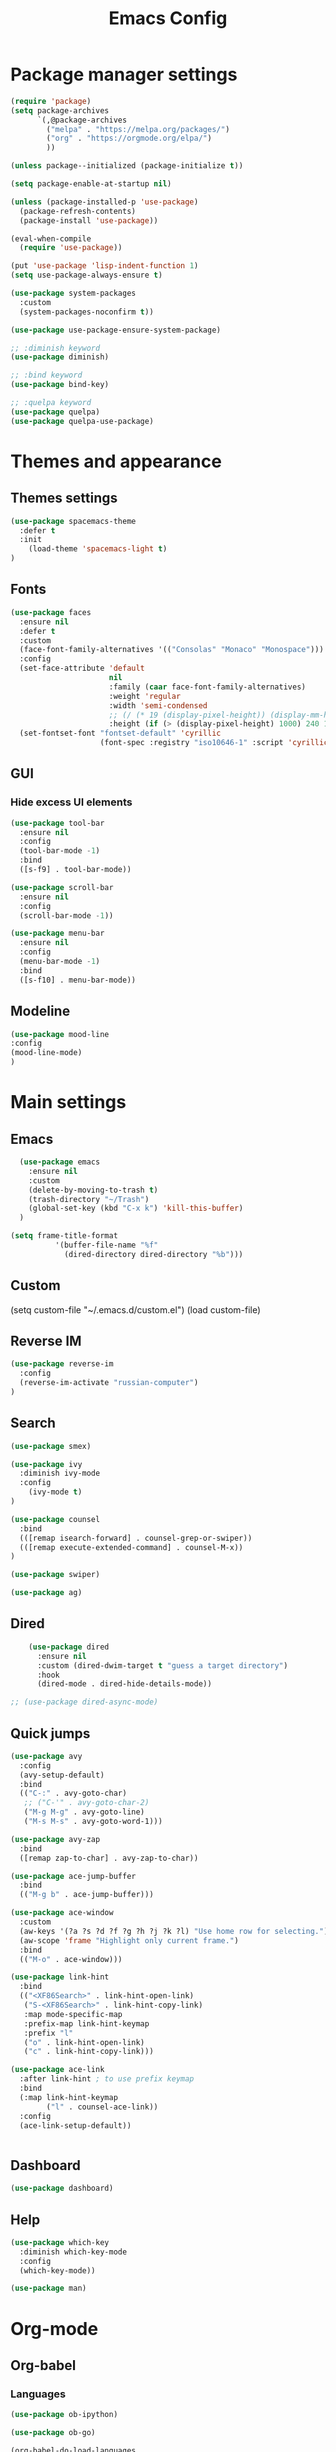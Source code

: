 #+TITLE: Emacs Config
#+INFOJS_OPT: view:t toc:t ltoc:t mouse:underline buttons:0 path:https://www.linux.org.ru/tango/combined.css
#+HTML_HEAD: <link rel="stylesheet" type="text/css" href="http://www.pirilampo.org/styles/readtheorg/css/htmlize.css"/>
#+HTML_HEAD: <link rel="stylesheet" type="text/css" href="http://www.pirilampo.org/styles/readtheorg/css/readtheorg.css"/>
#+PROPERTY: header-args :tangle yes

* Package manager settings

#+begin_src emacs-lisp :tangle yes
(require 'package)
(setq package-archives
      `(,@package-archives
        ("melpa" . "https://melpa.org/packages/")
        ("org" . "https://orgmode.org/elpa/")
        ))

(unless package--initialized (package-initialize t))

(setq package-enable-at-startup nil)

(unless (package-installed-p 'use-package)
  (package-refresh-contents)
  (package-install 'use-package))

(eval-when-compile
  (require 'use-package))

(put 'use-package 'lisp-indent-function 1)
(setq use-package-always-ensure t)

(use-package system-packages
  :custom
  (system-packages-noconfirm t))

(use-package use-package-ensure-system-package)

;; :diminish keyword
(use-package diminish)

;; :bind keyword
(use-package bind-key)

;; :quelpa keyword
(use-package quelpa)
(use-package quelpa-use-package)
#+end_src

* Themes and appearance
** Themes settings

#+BEGIN_SRC emacs-lisp
(use-package spacemacs-theme
  :defer t
  :init
    (load-theme 'spacemacs-light t)
)
#+END_SRC

** Fonts

#+BEGIN_SRC emacs-lisp
(use-package faces
  :ensure nil
  :defer t
  :custom
  (face-font-family-alternatives '(("Consolas" "Monaco" "Monospace")))
  :config
  (set-face-attribute 'default
                      nil
                      :family (caar face-font-family-alternatives)
                      :weight 'regular
                      :width 'semi-condensed
                      ;; (/ (* 19 (display-pixel-height)) (display-mm-height))
                      :height (if (> (display-pixel-height) 1000) 240 120))
  (set-fontset-font "fontset-default" 'cyrillic
                    (font-spec :registry "iso10646-1" :script 'cyrillic)))
#+END_SRC

** GUI
*** Hide excess UI elements

    #+BEGIN_SRC emacs-lisp
     (use-package tool-bar
       :ensure nil
       :config
       (tool-bar-mode -1)
       :bind
       ([s-f9] . tool-bar-mode))

     (use-package scroll-bar
       :ensure nil
       :config
       (scroll-bar-mode -1))

     (use-package menu-bar
       :ensure nil
       :config
       (menu-bar-mode -1)
       :bind
       ([s-f10] . menu-bar-mode))
    #+END_SRC

** Modeline

#+BEGIN_SRC emacs-lisp
(use-package mood-line
:config
(mood-line-mode)
)
#+END_SRC

* Main settings
** Emacs

#+BEGIN_SRC emacs-lisp
  (use-package emacs
    :ensure nil
    :custom
    (delete-by-moving-to-trash t)
    (trash-directory "~/Trash")
    (global-set-key (kbd "C-x k") 'kill-this-buffer)
  )

(setq frame-title-format
          '(buffer-file-name "%f"
            (dired-directory dired-directory "%b")))
#+END_SRC

** Custom

#+BEGIN_EXAMPLE emacs-lisp
(setq custom-file "~/.emacs.d/custom.el")
(load custom-file)
#+END_EXAMPLE

** Reverse IM

#+BEGIN_SRC emacs-lisp
  (use-package reverse-im
    :config
    (reverse-im-activate "russian-computer")
  )
#+END_SRC

** Search

#+BEGIN_SRC emacs-lisp
(use-package smex)

(use-package ivy
  :diminish ivy-mode
  :config
    (ivy-mode t)
)

(use-package counsel
  :bind
  (([remap isearch-forward] . counsel-grep-or-swiper))
  (([remap execute-extended-command] . counsel-M-x))
)

(use-package swiper)
#+END_SRC

#+BEGIN_SRC emacs-lisp
(use-package ag)
#+END_SRC

** Dired

#+BEGIN_SRC emacs-lisp
    (use-package dired
      :ensure nil
      :custom (dired-dwim-target t "guess a target directory")
      :hook
      (dired-mode . dired-hide-details-mode))

;; (use-package dired-async-mode)
#+END_SRC

** Quick jumps

#+BEGIN_SRC emacs-lisp
    (use-package avy
      :config
      (avy-setup-default)
      :bind
      (("C-:" . avy-goto-char)
       ;; ("C-'" . avy-goto-char-2)
       ("M-g M-g" . avy-goto-line)
       ("M-s M-s" . avy-goto-word-1)))

    (use-package avy-zap
      :bind
      ([remap zap-to-char] . avy-zap-to-char))

    (use-package ace-jump-buffer
      :bind
      (("M-g b" . ace-jump-buffer)))

    (use-package ace-window
      :custom
      (aw-keys '(?a ?s ?d ?f ?g ?h ?j ?k ?l) "Use home row for selecting.")
      (aw-scope 'frame "Highlight only current frame.")
      :bind
      (("M-o" . ace-window)))

    (use-package link-hint
      :bind
      (("<XF86Search>" . link-hint-open-link)
       ("S-<XF86Search>" . link-hint-copy-link)
       :map mode-specific-map
       :prefix-map link-hint-keymap
       :prefix "l"
       ("o" . link-hint-open-link)
       ("c" . link-hint-copy-link)))

    (use-package ace-link
      :after link-hint ; to use prefix keymap
      :bind
      (:map link-hint-keymap
            ("l" . counsel-ace-link))
      :config
      (ace-link-setup-default))


#+END_SRC

** Dashboard

#+BEGIN_SRC emacs-lisp
(use-package dashboard)
#+END_SRC

** Help

#+BEGIN_SRC emacs-lisp
    (use-package which-key
      :diminish which-key-mode
      :config
      (which-key-mode))
#+END_SRC

#+BEGIN_SRC emacs-lisp
(use-package man)
#+END_SRC

* Org-mode
** Org-babel
*** Languages

#+BEGIN_SRC emacs-lisp
(use-package ob-ipython)
#+END_SRC

#+BEGIN_SRC emacs-lisp
(use-package ob-go)
#+END_SRC

#+BEGIN_SRC emacs-lisp
(org-babel-do-load-languages
 'org-babel-load-languages
 '(
   (latex . t)
   (python . t)
   (ipython . t)
   (plantuml . t)
   (dot . t)
   (js . t)
   (go . t)
   (shell . t)))
#+END_SRC

*** Plantuml

#+BEGIN_SRC emacs-lisp
(setq org-plantuml-jar-path
      (expand-file-name "~/soft/plantuml.jar"))
#+END_SRC

** Exports

#+BEGIN_SRC emacs-lisp
(require 'ox-md)
#+END_SRC

* Programming
** Projects

#+BEGIN_SRC emacs-lisp
     (use-package magit
       :custom
       (magit-completing-read-function 'ivy-completing-read "Force Ivy usage.")
       :bind
       (:map mode-specific-map
             :prefix-map magit-prefix-map
             :prefix "m"
             (("a" . magit-stage-file) ; the closest analog to git add
              ("b" . magit-blame)
              ("B" . magit-branch)
              ("c" . magit-checkout)
              ("C" . magit-commit)
              ("d" . magit-diff)
              ("D" . magit-discard)
              ("f" . magit-fetch)
              ("g" . vc-git-grep)
              ("G" . magit-gitignore)
              ("i" . magit-init)
              ("l" . magit-log)
              ("m" . magit)
              ("M" . magit-merge)
              ("n" . magit-notes-edit)
              ("p" . magit-pull)
              ("P" . magit-push)
              ("r" . magit-reset)
              ("R" . magit-rebase)
              ("s" . magit-status)
              ("S" . magit-stash)
              ("t" . magit-tag)
              ("T" . magit-tag-delete)
              ("u" . magit-unstage)
              ("U" . magit-update-index))))

#+END_SRC

#+BEGIN_SRC emacs-lisp
     (use-package projectile
       :bind
       (:map mode-specific-map ("p" . projectile-command-map))
       :custom
       (projectile-project-root-files-functions
        '(projectile-root-local
          projectile-root-top-down
          projectile-root-bottom-up
          projectile-root-top-down-recurring))
       (projectile-completion-system 'ivy))

     (use-package counsel-projectile
       :after counsel projectile
       :config
       (counsel-projectile-mode))

(setq projectile-mode-line "Projectile")
#+END_SRC

** Autocompletion

   #+BEGIN_SRC emacs-lisp
     (use-package company
       :diminish company-mode
       :hook
       (after-init . global-company-mode))

     (use-package company-quickhelp
       :custom
       (company-quickhelp-delay 3)
       :config
       (company-quickhelp-mode 1))

     (use-package company-shell
       :config
       (add-to-list 'company-backends 'company-shell))
   #+END_SRC

** Yasnippet

#+BEGIN_SRC emacs-lisp
(use-package yasnippet
:config
(yas-global-mode 1)
)
#+END_SRC

#+BEGIN_SRC emacs-lisp
(use-package yasnippet-snippets)
#+END_SRC

** HTTP

    #+BEGIN_SRC emacs-lisp
      (use-package restclient)

      (use-package ob-restclient)

      (use-package company-restclient
        :after (company restclient)
        :config
        (add-to-list 'company-backends 'company-restclient))

    #+END_SRC

** Python

#+BEGIN_SRC emacs-lisp
  (use-package pyvenv
    :hook
    (python-mode . (lambda ()
		     (pyvenv-activate "/opt/anaconda3")))
  )

  (use-package elpy
    :config
    (elpy-enable)
  )

#+END_SRC

** Jupyter notebooks

#+BEGIN_SRC emacs-lisp
(use-package ein)
#+END_SRC

** Go

#+BEGIN_SRC emacs-lisp
(use-package go-mode)
#+END_SRC

** Yaml

#+BEGIN_SRC emacs-lisp
(use-package yaml-mode
)
#+END_SRC

** Jinja2

#+BEGIN_SRC emacs-lisp
(use-package jinja2-mode)
#+END_SRC

** Jira
*** Wiki export

#+BEGIN_SRC emacs-lisp
(use-package ox-jira)
#+END_SRC

* Tools
** EPUB

#+BEGIN_SRC emacs-lisp
(use-package nov)
#+END_SRC

** Time management
*** Pomodoro

 #+BEGIN_SRC emacs-lisp
 (use-package pomodoro
   :config
   (pomodoro-add-to-mode-line)
   :bind
     (:map mode-specific-map
      :prefix-map pomodoro-prefix-map
      :prefix "t"
	(("i" . pomodoro-start)
         ("o" . pomodoro-stop))
     )
 )
 #+END_SRC

** Web browsing

 #+BEGIN_SRC emacs-lisp
 (use-package url-vars
 :ensure nil
 :custom (url-privacy-level 'paranoid)
 )
 #+END_SRC

** Password generator

#+BEGIN_SRC emacs-lisp
(use-package password-generator)
#+END_SRC

** Folding

#+BEGIN_SRC emacs-lisp
(use-package outshine
;;:hook
;;  (prog-mode . outline-minor-mode)
:config
  (add-hook 'outline-minor-mode-hook 'outshine-hook-function)
)
#+END_SRC

** PCAP analyser

#+BEGIN_SRC emacs-lisp
(use-package pcap-mode)
#+END_SRC

